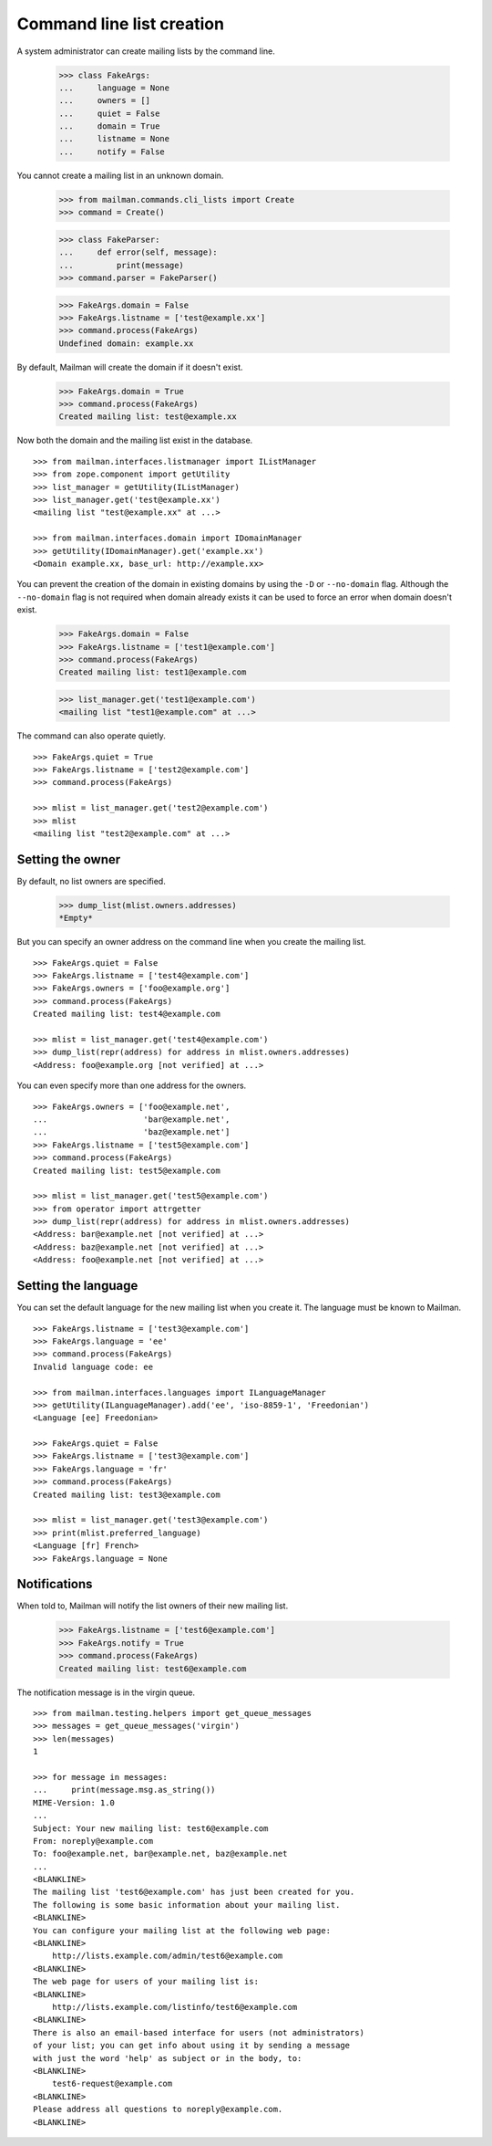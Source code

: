 ==========================
Command line list creation
==========================

A system administrator can create mailing lists by the command line.

    >>> class FakeArgs:
    ...     language = None
    ...     owners = []
    ...     quiet = False
    ...     domain = True
    ...     listname = None
    ...     notify = False

You cannot create a mailing list in an unknown domain.

    >>> from mailman.commands.cli_lists import Create
    >>> command = Create()

    >>> class FakeParser:
    ...     def error(self, message):
    ...         print(message)
    >>> command.parser = FakeParser()

    >>> FakeArgs.domain = False
    >>> FakeArgs.listname = ['test@example.xx']
    >>> command.process(FakeArgs)
    Undefined domain: example.xx

By default, Mailman will create the domain if it doesn't exist.

    >>> FakeArgs.domain = True
    >>> command.process(FakeArgs)
    Created mailing list: test@example.xx

Now both the domain and the mailing list exist in the database.
::

    >>> from mailman.interfaces.listmanager import IListManager
    >>> from zope.component import getUtility
    >>> list_manager = getUtility(IListManager)
    >>> list_manager.get('test@example.xx')
    <mailing list "test@example.xx" at ...>

    >>> from mailman.interfaces.domain import IDomainManager
    >>> getUtility(IDomainManager).get('example.xx')
    <Domain example.xx, base_url: http://example.xx>

You can prevent the creation of the domain in existing domains by using the
``-D`` or ``--no-domain`` flag.  Although the ``--no-domain`` flag is not
required when domain already exists it can be used to force an error when
domain doesn't exist.

    >>> FakeArgs.domain = False
    >>> FakeArgs.listname = ['test1@example.com']
    >>> command.process(FakeArgs)
    Created mailing list: test1@example.com

    >>> list_manager.get('test1@example.com')
    <mailing list "test1@example.com" at ...>

The command can also operate quietly.
::

    >>> FakeArgs.quiet = True
    >>> FakeArgs.listname = ['test2@example.com']
    >>> command.process(FakeArgs)

    >>> mlist = list_manager.get('test2@example.com')
    >>> mlist
    <mailing list "test2@example.com" at ...>


Setting the owner
=================

By default, no list owners are specified.

    >>> dump_list(mlist.owners.addresses)
    *Empty*

But you can specify an owner address on the command line when you create the
mailing list.
::

    >>> FakeArgs.quiet = False
    >>> FakeArgs.listname = ['test4@example.com']
    >>> FakeArgs.owners = ['foo@example.org']
    >>> command.process(FakeArgs)
    Created mailing list: test4@example.com

    >>> mlist = list_manager.get('test4@example.com')
    >>> dump_list(repr(address) for address in mlist.owners.addresses)
    <Address: foo@example.org [not verified] at ...>

You can even specify more than one address for the owners.
::

    >>> FakeArgs.owners = ['foo@example.net',
    ...                    'bar@example.net',
    ...                    'baz@example.net']
    >>> FakeArgs.listname = ['test5@example.com']
    >>> command.process(FakeArgs)
    Created mailing list: test5@example.com

    >>> mlist = list_manager.get('test5@example.com')
    >>> from operator import attrgetter
    >>> dump_list(repr(address) for address in mlist.owners.addresses)
    <Address: bar@example.net [not verified] at ...>
    <Address: baz@example.net [not verified] at ...>
    <Address: foo@example.net [not verified] at ...>


Setting the language
====================

You can set the default language for the new mailing list when you create it.
The language must be known to Mailman.
::

    >>> FakeArgs.listname = ['test3@example.com']
    >>> FakeArgs.language = 'ee'
    >>> command.process(FakeArgs)
    Invalid language code: ee

    >>> from mailman.interfaces.languages import ILanguageManager
    >>> getUtility(ILanguageManager).add('ee', 'iso-8859-1', 'Freedonian')
    <Language [ee] Freedonian>

    >>> FakeArgs.quiet = False
    >>> FakeArgs.listname = ['test3@example.com']
    >>> FakeArgs.language = 'fr'
    >>> command.process(FakeArgs)
    Created mailing list: test3@example.com

    >>> mlist = list_manager.get('test3@example.com')
    >>> print(mlist.preferred_language)
    <Language [fr] French>
    >>> FakeArgs.language = None


Notifications
=============

When told to, Mailman will notify the list owners of their new mailing list.

    >>> FakeArgs.listname = ['test6@example.com']
    >>> FakeArgs.notify = True
    >>> command.process(FakeArgs)
    Created mailing list: test6@example.com

The notification message is in the virgin queue.
::

    >>> from mailman.testing.helpers import get_queue_messages
    >>> messages = get_queue_messages('virgin')
    >>> len(messages)
    1

    >>> for message in messages:
    ...     print(message.msg.as_string())
    MIME-Version: 1.0
    ...
    Subject: Your new mailing list: test6@example.com
    From: noreply@example.com
    To: foo@example.net, bar@example.net, baz@example.net
    ...
    <BLANKLINE>
    The mailing list 'test6@example.com' has just been created for you.
    The following is some basic information about your mailing list.
    <BLANKLINE>
    You can configure your mailing list at the following web page:
    <BLANKLINE>
        http://lists.example.com/admin/test6@example.com
    <BLANKLINE>
    The web page for users of your mailing list is:
    <BLANKLINE>
        http://lists.example.com/listinfo/test6@example.com
    <BLANKLINE>
    There is also an email-based interface for users (not administrators)
    of your list; you can get info about using it by sending a message
    with just the word 'help' as subject or in the body, to:
    <BLANKLINE>
        test6-request@example.com
    <BLANKLINE>
    Please address all questions to noreply@example.com.
    <BLANKLINE>

